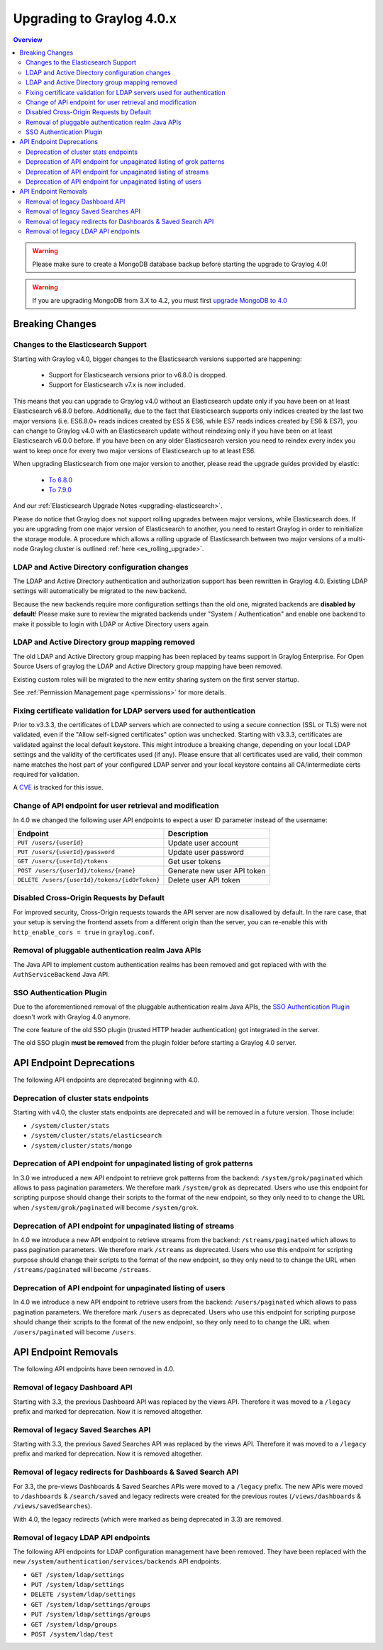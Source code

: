 **************************
Upgrading to Graylog 4.0.x
**************************

.. _upgrade-from-33-to-40:

.. contents:: Overview
   :depth: 3
   :backlinks: top

.. warning:: Please make sure to create a MongoDB database backup before starting the upgrade to Graylog 4.0!

.. warning:: If you are upgrading MongoDB from 3.X to 4.2, you must first `upgrade MongoDB to 4.0 <https://docs.mongodb.com/manual/release-notes/4.2-upgrade-standalone/>`_



Breaking Changes
================

Changes to the Elasticsearch Support
------------------------------------

Starting with Graylog v4.0, bigger changes to the Elasticsearch versions supported are happening:

  - Support for Elasticsearch versions prior to v6.8.0 is dropped.
  - Support for Elasticsearch v7.x is now included.

This means that you can upgrade to Graylog v4.0 without an Elasticsearch update only if you have been on at least Elasticsearch v6.8.0 before.
Additionally, due to the fact that Elasticsearch supports only indices created by the last two major versions (i.e. ES6.8.0+ reads indices created by ES5 & ES6, while ES7 reads indices created by ES6 & ES7), you can change to Graylog v4.0 with an Elasticsearch update without reindexing only if you have been on at least Elasticsearch v6.0.0 before.
If you have been on any older Elasticsearch version you need to reindex every index you want to keep once for every two major versions of Elasticsearch up to at least ES6.

When upgrading Elasticsearch from one major version to another, please read the upgrade guides provided by elastic:

  - `To 6.8.0 <https://www.elastic.co/guide/en/elasticsearch/reference/6.8/setup-upgrade.html>`_
  - `To 7.9.0 <https://www.elastic.co/guide/en/elasticsearch/reference/7.9/setup-upgrade.html>`_

And our :ref:`Elasticsearch Upgrade Notes <upgrading-elasticsearch>`.

Please do notice that Graylog does not support rolling upgrades between major versions, while Elasticsearch does. If you are upgrading from one major version of Elasticsearch to another, you need to restart Graylog in order to reinitialize the storage module. A procedure which allows a rolling upgrade of Elasticsearch between two major versions of a multi-node Graylog cluster is outlined :ref:`here <es_rolling_upgrade>`.

LDAP and Active Directory configuration changes
-----------------------------------------------

The LDAP and Active Directory authentication and authorization support has been rewritten in Graylog 4.0. Existing LDAP settings will automatically be migrated to the new backend.

Because the new backends require more configuration settings than the old one, migrated backends are **disabled by default**! Please make sure to review the migrated backends under "System / Authentication" and enable one backend to make it possible to login with LDAP or Active Directory users again.

LDAP and Active Directory group mapping removed
-----------------------------------------------

The old LDAP and Active Directory group mapping has been replaced by teams support in Graylog Enterprise.
For Open Source Users of graylog the LDAP and Active Directory group mapping have been removed.

Existing custom roles will be migrated to the new entity sharing system on the first server startup.

See :ref:`Permission Management page <permissions>` for more details.

Fixing certificate validation for LDAP servers used for authentication
----------------------------------------------------------------------

Prior to v3.3.3, the certificates of LDAP servers which are connected to using a secure connection (SSL or TLS) were not validated, even if the "Allow self-signed certificates" option was unchecked. Starting with v3.3.3, certificates are validated against the local default keystore. This might introduce a breaking change, depending on your local LDAP settings and the validity of the certificates used (if any). Please ensure that all certificates used are valid, their common name matches the host part of your configured LDAP server and your local keystore contains all CA/intermediate certs required for validation.

A `CVE <https://cve.mitre.org/cgi-bin/cvename.cgi?name=CVE-2020-15813>`_ is tracked for this issue.

Change of API endpoint for user retrieval and modification
----------------------------------------------------------

In 4.0 we changed the following user API endpoints to expect a user ID parameter instead of the username:

+-----------------------------------------------+-----------------------------+
| Endpoint                                      | Description                 |
+===============================================+=============================+
| ``PUT /users/{userId}``                       | Update user account         |
+-----------------------------------------------+-----------------------------+
| ``PUT /users/{userId}/password``              | Update user password        |
+-----------------------------------------------+-----------------------------+
| ``GET /users/{userId}/tokens``                | Get user tokens             |
+-----------------------------------------------+-----------------------------+
| ``POST /users/{userId}/tokens/{name}``        | Generate new user API token |
+-----------------------------------------------+-----------------------------+
| ``DELETE /users/{userId}/tokens/{idOrToken}`` | Delete user API token       |
+-----------------------------------------------+-----------------------------+

Disabled Cross-Origin Requests by Default
-----------------------------------------

For improved security, Cross-Origin requests towards the API server are now disallowed by default.
In the rare case, that your setup is serving the frontend assets from a different
origin than the server, you can re-enable this with ``http_enable_cors = true`` in ``graylog.conf``.

Removal of pluggable authentication realm Java APIs
---------------------------------------------------

The Java API to implement custom authentication realms has been removed and got replaced with with the ``AuthServiceBackend`` Java API.

SSO Authentication Plugin
-------------------------

Due to the aforementioned removal of the pluggable authentication realm Java APIs, the `SSO Authentication Plugin <https://github.com/Graylog2/graylog-plugin-auth-sso>`_ doesn't work with Graylog 4.0 anymore.

The core feature of the old SSO plugin (trusted HTTP header authentication) got integrated in the server.

The old SSO plugin **must be removed** from the plugin folder before starting a Graylog 4.0 server.


API Endpoint Deprecations
=========================

The following API endpoints are deprecated beginning with 4.0.

Deprecation of cluster stats endpoints
--------------------------------------

Starting with v4.0, the cluster stats endpoints are deprecated and will be removed in a future version. Those include:

- ``/system/cluster/stats``
- ``/system/cluster/stats/elasticsearch``
- ``/system/cluster/stats/mongo``

Deprecation of API endpoint for unpaginated listing of grok patterns
--------------------------------------------------------------------

In 3.0 we introduced a new API endpoint to retrieve grok patterns from the backend: ``/system/grok/paginated`` which allows
to pass pagination parameters.
We therefore mark ``/system/grok`` as deprecated. Users who use this endpoint for scripting purpose should change
their scripts to the format of the new endpoint, so they only need to to change the URL when ``/system/grok/paginated`` will become
``/system/grok``.

Deprecation of API endpoint for unpaginated listing of streams
--------------------------------------------------------------

In 4.0 we introduce a new API endpoint to retrieve streams from the backend: ``/streams/paginated`` which allows
to pass pagination parameters.
We therefore mark ``/streams`` as deprecated. Users who use this endpoint for scripting purpose should change
their scripts to the format of the new endpoint, so they only need to to change the URL when ``/streams/paginated`` will become
``/streams``.

Deprecation of API endpoint for unpaginated listing of users
------------------------------------------------------------

In 4.0 we introduce a new API endpoint to retrieve users from the backend: ``/users/paginated`` which allows
to pass pagination parameters.
We therefore mark ``/users`` as deprecated. Users who use this endpoint for scripting purpose should change
their scripts to the format of the new endpoint, so they only need to to change the URL when ``/users/paginated`` will become
``/users``.

API Endpoint Removals
=====================

The following API endpoints have been removed in 4.0.

Removal of legacy Dashboard API
-------------------------------

Starting with 3.3, the previous Dashboard API was replaced by the views API. Therefore it was moved to a ``/legacy`` prefix
and marked for deprecation. Now it is removed altogether.

Removal of legacy Saved Searches API
------------------------------------

Starting with 3.3, the previous Saved Searches API was replaced by the views API. Therefore it was moved to a ``/legacy`` prefix
and marked for deprecation. Now it is removed altogether.

Removal of legacy redirects for Dashboards & Saved Search API
-------------------------------------------------------------

For 3.3, the pre-views Dashboards & Saved Searches APIs were moved to a ``/legacy`` prefix. The new APIs were moved to ``/dashboards`` & ``/search/saved`` and legacy redirects were created for the previous routes (``/views/dashboards`` & ``/views/savedSearches``).

With 4.0, the legacy redirects (which were marked as being deprecated in 3.3) are removed.

Removal of legacy LDAP API endpoints
------------------------------------

The following API endpoints for LDAP configuration management have been removed. They have been replaced with the new ``/system/authentication/services/backends`` API endpoints.

- ``GET /system/ldap/settings``
- ``PUT /system/ldap/settings``
- ``DELETE /system/ldap/settings``
- ``GET /system/ldap/settings/groups``
- ``PUT /system/ldap/settings/groups``
- ``GET /system/ldap/groups``
- ``POST /system/ldap/test``
